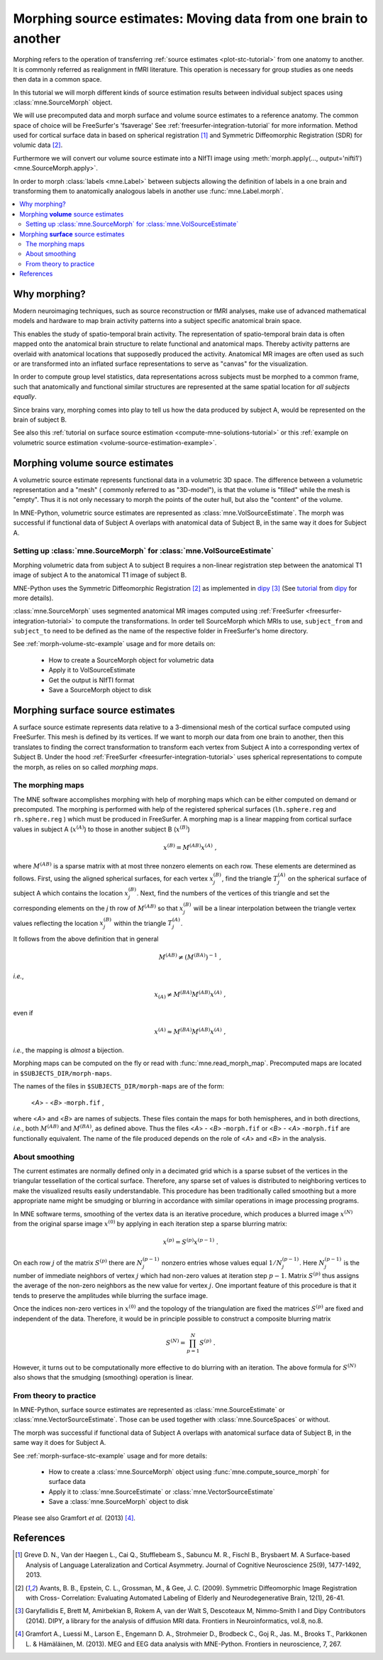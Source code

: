 .. _ch_morph:

================================================================
Morphing source estimates: Moving data from one brain to another
================================================================

Morphing refers to the operation of transferring
:ref:`source estimates <plot-stc-tutorial>`
from one anatomy to another. It is commonly referred as realignment in fMRI
literature. This operation is necessary for group studies as one needs
then data in a common space.

In this tutorial we will morph different kinds of source estimation results
between individual subject spaces using :class:`mne.SourceMorph` object.

We will use precomputed data and morph surface and volume source estimates to a
reference anatomy. The common space of choice will be FreeSurfer's 'fsaverage'
See :ref:`freesurfer-integration-tutorial` for more
information. Method used for cortical surface data in based
on spherical registration [1]_ and Symmetric Diffeomorphic Registration (SDR)
for volumic data [2]_.

Furthermore we will convert our volume source estimate into a NIfTI image using
:meth:`morph.apply(..., output='nifti1') <mne.SourceMorph.apply>`.

In order to morph :class:`labels <mne.Label>` between subjects allowing the
definition of labels in a one brain and transforming them to anatomically
analogous labels in another use :func:`mne.Label.morph`.

.. contents::
    :local:

Why morphing?
=============

Modern neuroimaging techniques, such as source reconstruction or fMRI analyses,
make use of advanced mathematical models and hardware to map brain activity
patterns into a subject specific anatomical brain space.

This enables the study of spatio-temporal brain activity. The representation of
spatio-temporal brain data is often mapped onto the anatomical brain structure
to relate functional and anatomical maps. Thereby activity patterns are
overlaid with anatomical locations that supposedly produced the activity.
Anatomical MR images are often used as such or are transformed into an inflated
surface representations to serve as  "canvas" for the visualization.

In order to compute group level statistics, data representations across
subjects must be morphed to a common frame, such that anatomically and
functional similar structures are represented at the same spatial location for
*all subjects equally*.

Since brains vary, morphing comes into play to tell us how the data
produced by subject A, would be represented on the brain of subject B.

See also this :ref:`tutorial on surface source estimation
<compute-mne-solutions-tutorial>`
or this :ref:`example on volumetric source estimation
<volume-source-estimation-example>`.

Morphing **volume** source estimates
====================================

A volumetric source estimate represents functional data in a volumetric 3D
space. The difference between a volumetric representation and a "mesh" (
commonly referred to as "3D-model"), is that the volume is "filled" while the
mesh is "empty". Thus it is not only necessary to morph the points of the
outer hull, but also the "content" of the volume.

In MNE-Python, volumetric source estimates are represented as
:class:`mne.VolSourceEstimate`. The morph was successful if functional data of
Subject A overlaps with anatomical data of Subject B, in the same way it does
for Subject A.

Setting up :class:`mne.SourceMorph` for :class:`mne.VolSourceEstimate`
----------------------------------------------------------------------

Morphing volumetric data from subject A to subject B requires a non-linear
registration step between the anatomical T1 image of subject A to
the anatomical T1 image of subject B.

MNE-Python uses the Symmetric Diffeomorphic Registration [2]_ as implemented
in dipy_ [3]_ (See
`tutorial <http://nipy.org/dipy/examples_built/syn_registration_3d.html>`_
from dipy_ for more details).

:class:`mne.SourceMorph` uses segmented anatomical MR images computed
using :ref:`FreeSurfer <freesurfer-integration-tutorial>`
to compute the transformations. In order tell SourceMorph which MRIs to use,
``subject_from`` and ``subject_to`` need to be defined as the name of the
respective folder in FreeSurfer's home directory.

See :ref:`morph-volume-stc-example`
usage and for more details on:

    - How to create a SourceMorph object for volumetric data

    - Apply it to VolSourceEstimate

    - Get the output is NIfTI format

    - Save a SourceMorph object to disk

Morphing **surface** source estimates
=====================================

A surface source estimate represents data relative to a 3-dimensional mesh of
the cortical surface computed using FreeSurfer. This mesh is defined by
its vertices. If we want to morph our data from one brain to another, then
this translates to finding the correct transformation to transform each
vertex from Subject A into a corresponding vertex of Subject B. Under the hood
:ref:`FreeSurfer <freesurfer-integration-tutorial>`
uses spherical representations to compute the morph, as relies on so
called *morphing maps*.

The morphing maps
-----------------

The MNE software accomplishes morphing with help of morphing
maps which can be either computed on demand or precomputed.
The morphing is performed with help
of the registered spherical surfaces (``lh.sphere.reg`` and ``rh.sphere.reg`` )
which must be produced in FreeSurfer.
A morphing map is a linear mapping from cortical surface values
in subject A (:math:`x^{(A)}`) to those in another
subject B (:math:`x^{(B)}`)

.. math::    x^{(B)} = M^{(AB)} x^{(A)}\ ,

where :math:`M^{(AB)}` is a sparse matrix
with at most three nonzero elements on each row. These elements
are determined as follows. First, using the aligned spherical surfaces,
for each vertex :math:`x_j^{(B)}`, find the triangle :math:`T_j^{(A)}` on the
spherical surface of subject A which contains the location :math:`x_j^{(B)}`.
Next, find the numbers of the vertices of this triangle and set
the corresponding elements on the *j* th row of :math:`M^{(AB)}` so that
:math:`x_j^{(B)}` will be a linear interpolation between the triangle vertex
values reflecting the location :math:`x_j^{(B)}` within the triangle
:math:`T_j^{(A)}`.

It follows from the above definition that in general

.. math::    M^{(AB)} \neq (M^{(BA)})^{-1}\ ,

*i.e.*,

.. math::    x_{(A)} \neq M^{(BA)} M^{(AB)} x^{(A)}\ ,

even if

.. math::    x^{(A)} \approx M^{(BA)} M^{(AB)} x^{(A)}\ ,

*i.e.*, the mapping is *almost* a bijection.

Morphing maps can be computed on the fly or read with
:func:`mne.read_morph_map`. Precomputed maps are
located in ``$SUBJECTS_DIR/morph-maps``.

The names of the files in ``$SUBJECTS_DIR/morph-maps`` are
of the form:

 <*A*> - <*B*> -``morph.fif`` ,

where <*A*> and <*B*> are names of subjects. These files contain the maps
for both hemispheres, and in both directions, *i.e.*, both :math:`M^{(AB)}`
and :math:`M^{(BA)}`, as defined above. Thus the files
<*A*> - <*B*> -``morph.fif`` or <*B*> - <*A*> -``morph.fif`` are
functionally equivalent. The name of the file produced depends on the role
of <*A*> and <*B*> in the analysis.

About smoothing
---------------

The current estimates are normally defined only in a decimated
grid which is a sparse subset of the vertices in the triangular
tessellation of the cortical surface. Therefore, any sparse set
of values is distributed to neighboring vertices to make the visualized
results easily understandable. This procedure has been traditionally
called smoothing but a more appropriate name
might be smudging or blurring in
accordance with similar operations in image processing programs.

In MNE software terms, smoothing of the vertex data is an
iterative procedure, which produces a blurred image :math:`x^{(N)}` from
the original sparse image :math:`x^{(0)}` by applying
in each iteration step a sparse blurring matrix:

.. math::    x^{(p)} = S^{(p)} x^{(p - 1)}\ .

On each row :math:`j` of the matrix :math:`S^{(p)}` there
are :math:`N_j^{(p - 1)}` nonzero entries whose values
equal :math:`1/N_j^{(p - 1)}`. Here :math:`N_j^{(p - 1)}` is
the number of immediate neighbors of vertex :math:`j` which
had non-zero values at iteration step :math:`p - 1`.
Matrix :math:`S^{(p)}` thus assigns the average
of the non-zero neighbors as the new value for vertex :math:`j`.
One important feature of this procedure is that it tends to preserve
the amplitudes while blurring the surface image.

Once the indices non-zero vertices in :math:`x^{(0)}` and
the topology of the triangulation are fixed the matrices :math:`S^{(p)}` are
fixed and independent of the data. Therefore, it would be in principle
possible to construct a composite blurring matrix

.. math::    S^{(N)} = \prod_{p = 1}^N {S^{(p)}}\ .

However, it turns out to be computationally more effective
to do blurring with an iteration. The above formula for :math:`S^{(N)}` also
shows that the smudging (smoothing) operation is linear.

From theory to practice
-----------------------

In MNE-Python, surface source estimates are represented as
:class:`mne.SourceEstimate` or :class:`mne.VectorSourceEstimate`. Those can
be used together with :class:`mne.SourceSpaces` or without.

The morph was successful if functional data of Subject A overlaps with
anatomical surface data of Subject B, in the same way it does for Subject A.

See :ref:`morph-surface-stc-example` usage and for more details:

    - How to create a :class:`mne.SourceMorph` object using
      :func:`mne.compute_source_morph` for surface data

    - Apply it to :class:`mne.SourceEstimate` or
      :class:`mne.VectorSourceEstimate`

    - Save a :class:`mne.SourceMorph` object to disk

Please see also Gramfort *et al.* (2013) [4]_.

References
==========
.. [1] Greve D. N., Van der Haegen L., Cai Q., Stufflebeam S., Sabuncu M.
       R., Fischl B., Brysbaert M.
       A Surface-based Analysis of Language Lateralization and Cortical
       Asymmetry. Journal of Cognitive Neuroscience 25(9), 1477-1492, 2013.
.. [2] Avants, B. B., Epstein, C. L., Grossman, M., & Gee, J. C. (2009).
       Symmetric Diffeomorphic Image Registration with Cross- Correlation:
       Evaluating Automated Labeling of Elderly and Neurodegenerative
       Brain, 12(1), 26-41.
.. [3] Garyfallidis E, Brett M, Amirbekian B, Rokem A, van der Walt S,
       Descoteaux M, Nimmo-Smith I and Dipy Contributors (2014). DIPY, a
       library for the analysis of diffusion MRI data. Frontiers in
       Neuroinformatics, vol.8, no.8.
.. [4] Gramfort A., Luessi M., Larson E., Engemann D. A., Strohmeier D.,
       Brodbeck C., Goj R., Jas. M., Brooks T., Parkkonen L. & Hämäläinen, M.
       (2013). MEG and EEG data analysis with MNE-Python. Frontiers in
       neuroscience, 7, 267.

.. _dipy: http://nipy.org/dipy/
